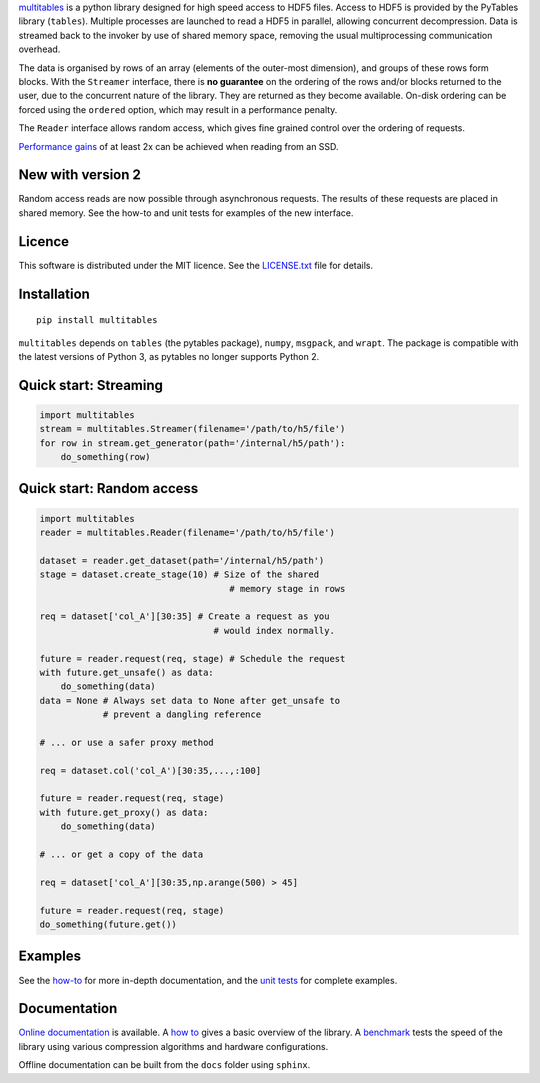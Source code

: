 `multitables <https://github.com/ghcollin/multitables>`_ is a python library designed for high speed access to HDF5 files.
Access to HDF5 is provided by the PyTables library (``tables``).
Multiple processes are launched to read a HDF5 in parallel, allowing concurrent decompression.
Data is streamed back to the invoker by use of shared memory space, removing the usual multiprocessing
communication overhead.

The data is organised by rows of an array (elements of the outer-most dimension), and groups of these rows form blocks.
With the ``Streamer`` interface, there is **no guarantee** on the ordering of the rows and/or blocks returned to the user, due to the
concurrent nature of the library. They are returned as they become available. On-disk ordering can be forced using
the ``ordered`` option, which may result in a performance penalty.

The ``Reader`` interface allows random access, which gives fine grained control over the ordering of requests.

`Performance gains <http://multitables.readthedocs.io/en/latest/benchmark.html>`_ of at
least 2x can be achieved when reading from an SSD.

New with version 2
==================

Random access reads are now possible through asynchronous requests.
The results of these requests are placed in shared memory.
See the how-to and unit tests for examples of the new interface.

Licence
=======

This software is distributed under the MIT licence.
See the `LICENSE.txt <https://github.com/ghcollin/multitables/blob/master/LICENSE.txt>`_ file for details.

Installation
============

::

    pip install multitables

``multitables`` depends on ``tables`` (the pytables package), ``numpy``, ``msgpack``, and ``wrapt``.
The package is compatible with the latest versions of Python 3, as pytables no longer supports Python 2.

Quick start: Streaming
======================

.. code:: python

    import multitables
    stream = multitables.Streamer(filename='/path/to/h5/file')
    for row in stream.get_generator(path='/internal/h5/path'):
        do_something(row)

Quick start: Random access
==========================

.. code:: python

    import multitables
    reader = multitables.Reader(filename='/path/to/h5/file')

    dataset = reader.get_dataset(path='/internal/h5/path')
    stage = dataset.create_stage(10) # Size of the shared
                                        # memory stage in rows

    req = dataset['col_A'][30:35] # Create a request as you
                                     # would index normally.

    future = reader.request(req, stage) # Schedule the request
    with future.get_unsafe() as data:
        do_something(data)
    data = None # Always set data to None after get_unsafe to
                # prevent a dangling reference

    # ... or use a safer proxy method

    req = dataset.col('col_A')[30:35,...,:100]

    future = reader.request(req, stage)
    with future.get_proxy() as data:
        do_something(data)

    # ... or get a copy of the data

    req = dataset['col_A'][30:35,np.arange(500) > 45]

    future = reader.request(req, stage)
    do_something(future.get())

Examples
========

See the `how-to <http://multitables.readthedocs.io/en/latest/howto.html>`_ for more in-depth documentation, and the
`unit tests <https://github.com/ghcollin/multitables/blob/master/multitables_test_v2.py>`_ for complete examples.

Documentation
=============

`Online documentation <http://multitables.readthedocs.io/en/latest/>`_ is available.
A `how to <http://multitables.readthedocs.io/en/latest/howto.html>`_ gives a basic overview of the library.
A `benchmark <http://multitables.readthedocs.io/en/latest/benchmark.html>`_ tests the speed of the library using various
compression algorithms and hardware configurations.

Offline documentation can be built from the ``docs`` folder using ``sphinx``.
